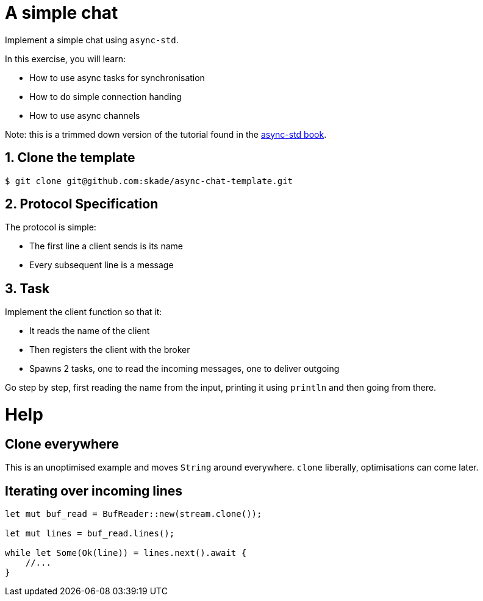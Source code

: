 = A simple chat

Implement a simple chat using `async-std`.

In this exercise, you will learn:

* How to use async tasks for synchronisation
* How to do simple connection handing
* How to use async channels

Note: this is a trimmed down version of the tutorial found in the https://book.async.rs/tutorial/index.html[async-std book].

== 1. Clone the template

[source,rust]
----
$ git clone git@github.com:skade/async-chat-template.git
----

== 2. Protocol Specification

The protocol is simple:

   * The first line a client sends is its name
   * Every subsequent line is a message

== 3. Task

Implement the client function so that it:

* It reads the name of the client
* Then registers the client with the broker
* Spawns 2 tasks, one to read the incoming messages, one to deliver outgoing

Go step by step, first reading the name from the input, printing it using `println` and then going from there.

= Help

== Clone everywhere

This is an unoptimised example and moves `String` around everywhere. `clone` liberally, optimisations can come later.

== Iterating over incoming lines

[source,rust]
----
let mut buf_read = BufReader::new(stream.clone());

let mut lines = buf_read.lines();

while let Some(Ok(line)) = lines.next().await {
    //...
}
----

